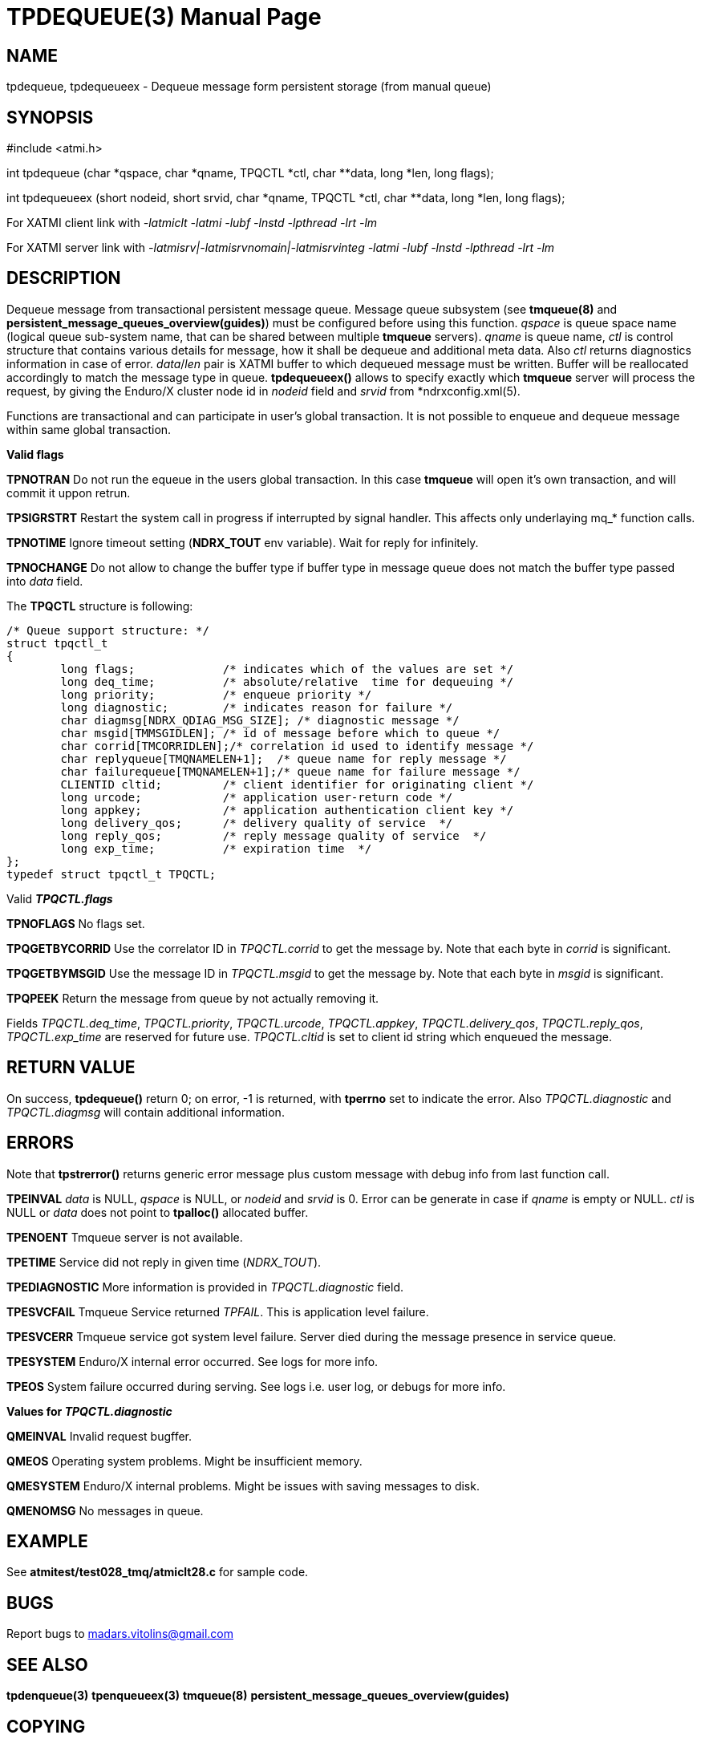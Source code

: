 TPDEQUEUE(3)
============
:doctype: manpage


NAME
----
tpdequeue, tpdequeueex - Dequeue message form persistent storage (from manual queue)


SYNOPSIS
--------
#include <atmi.h>

int tpdequeue (char *qspace, char *qname, TPQCTL *ctl, char **data, long *len, long flags);

int tpdequeueex (short nodeid, short srvid, char *qname, TPQCTL *ctl, char **data, long *len, long flags);

For XATMI client link with '-latmiclt -latmi -lubf -lnstd -lpthread -lrt -lm'

For XATMI server link with '-latmisrv|-latmisrvnomain|-latmisrvinteg -latmi -lubf -lnstd -lpthread -lrt -lm'

DESCRIPTION
-----------
Dequeue message from transactional persistent message queue. Message queue subsystem (see *tmqueue(8)* and *persistent_message_queues_overview(guides)*) must be configured before using this function. 'qspace' is queue space name (logical queue sub-system name, that can be shared between multiple *tmqueue* servers). 'qname' is queue name, 'ctl' is control structure that contains various details for message, how it shall be dequeue and additional meta data. Also 'ctl' returns diagnostics information in case of error. 'data'/'len' pair is XATMI buffer to which dequeued message must be written. Buffer will be reallocated accordingly to match the message type in queue. *tpdequeueex()* allows to specify exactly which *tmqueue* server will process the request, by giving the Enduro/X cluster node id in 'nodeid' field and 'srvid' from *ndrxconfig.xml(5).

Functions are transactional and can participate in user's global transaction. It is not possible to enqueue and dequeue message within same global transaction.

*Valid flags*

*TPNOTRAN* Do not run the equeue in the users global transaction. In this case *tmqueue* will open it's own transaction, and will commit it uppon retrun.

*TPSIGRSTRT* Restart the system call in progress if interrupted by signal handler. This affects only underlaying mq_* function calls.

*TPNOTIME* Ignore timeout setting (*NDRX_TOUT* env variable). Wait for reply for infinitely.

*TPNOCHANGE* Do not allow to change the buffer type if buffer type in message queue does not match the buffer type passed into 'data' field.

The *TPQCTL* structure is following:

--------------------------------------------------------------------------------

/* Queue support structure: */
struct tpqctl_t 
{
        long flags;             /* indicates which of the values are set */             
        long deq_time;          /* absolute/relative  time for dequeuing */             
        long priority;          /* enqueue priority */          
        long diagnostic;        /* indicates reason for failure */              
        char diagmsg[NDRX_QDIAG_MSG_SIZE]; /* diagnostic message */
        char msgid[TMMSGIDLEN]; /* id of message before which to queue */               
        char corrid[TMCORRIDLEN];/* correlation id used to identify message */          
        char replyqueue[TMQNAMELEN+1];  /* queue name for reply message */              
        char failurequeue[TMQNAMELEN+1];/* queue name for failure message */            
        CLIENTID cltid;         /* client identifier for originating client */          
        long urcode;            /* application user-return code */              
        long appkey;            /* application authentication client key */             
        long delivery_qos;      /* delivery quality of service  */              
        long reply_qos;         /* reply message quality of service  */         
        long exp_time;          /* expiration time  */          
};              
typedef struct tpqctl_t TPQCTL;      

--------------------------------------------------------------------------------

Valid *'TPQCTL.flags'*

*TPNOFLAGS* No flags set.

*TPQGETBYCORRID* Use the correlator ID in 'TPQCTL.corrid' to get the message by. Note that each byte in 'corrid' is significant.

*TPQGETBYMSGID* Use the message ID in 'TPQCTL.msgid' to get the message by. Note that each byte in 'msgid' is significant.

*TPQPEEK* Return the message from queue by not actually removing it.

Fields 'TPQCTL.deq_time', 'TPQCTL.priority', 'TPQCTL.urcode', 'TPQCTL.appkey', 'TPQCTL.delivery_qos', 'TPQCTL.reply_qos', 'TPQCTL.exp_time' are reserved for future use. 'TPQCTL.cltid' is set to client id string which enqueued the message.

RETURN VALUE
------------
On success, *tpdequeue()* return 0; on error, -1 is returned, with *tperrno* set to indicate the error. Also 'TPQCTL.diagnostic' and 'TPQCTL.diagmsg' will contain additional information.

ERRORS
------
Note that *tpstrerror()* returns generic error message plus custom message with debug info from last function call.

*TPEINVAL* 'data' is NULL, 'qspace' is NULL, or 'nodeid' and 'srvid' is 0. Error can be generate in case if 'qname' is empty or NULL. 'ctl' is NULL or 'data' does not point to *tpalloc()* allocated buffer.

*TPENOENT* Tmqueue server is not available.

*TPETIME* Service did not reply in given time ('NDRX_TOUT'). 

*TPEDIAGNOSTIC* More information is provided in 'TPQCTL.diagnostic' field.

*TPESVCFAIL* Tmqueue Service returned 'TPFAIL'. This is application level failure.

*TPESVCERR* Tmqueue service got system level failure. Server died during the message presence in service queue.

*TPESYSTEM* Enduro/X internal error occurred. See logs for more info.

*TPEOS* System failure occurred during serving. See logs i.e. user log, or debugs for more info.

*Values for 'TPQCTL.diagnostic'*

*QMEINVAL* Invalid request bugffer.

*QMEOS* Operating system problems. Might be insufficient memory.

*QMESYSTEM* Enduro/X internal problems. Might be issues with saving messages to disk.

*QMENOMSG* No messages in queue.

EXAMPLE
-------
See *atmitest/test028_tmq/atmiclt28.c* for sample code.

BUGS
----
Report bugs to madars.vitolins@gmail.com

SEE ALSO
--------
*tpdenqueue(3)* *tpenqueueex(3)* *tmqueue(8)* *persistent_message_queues_overview(guides)*

COPYING
-------
(C) Mavimax, Ltd


